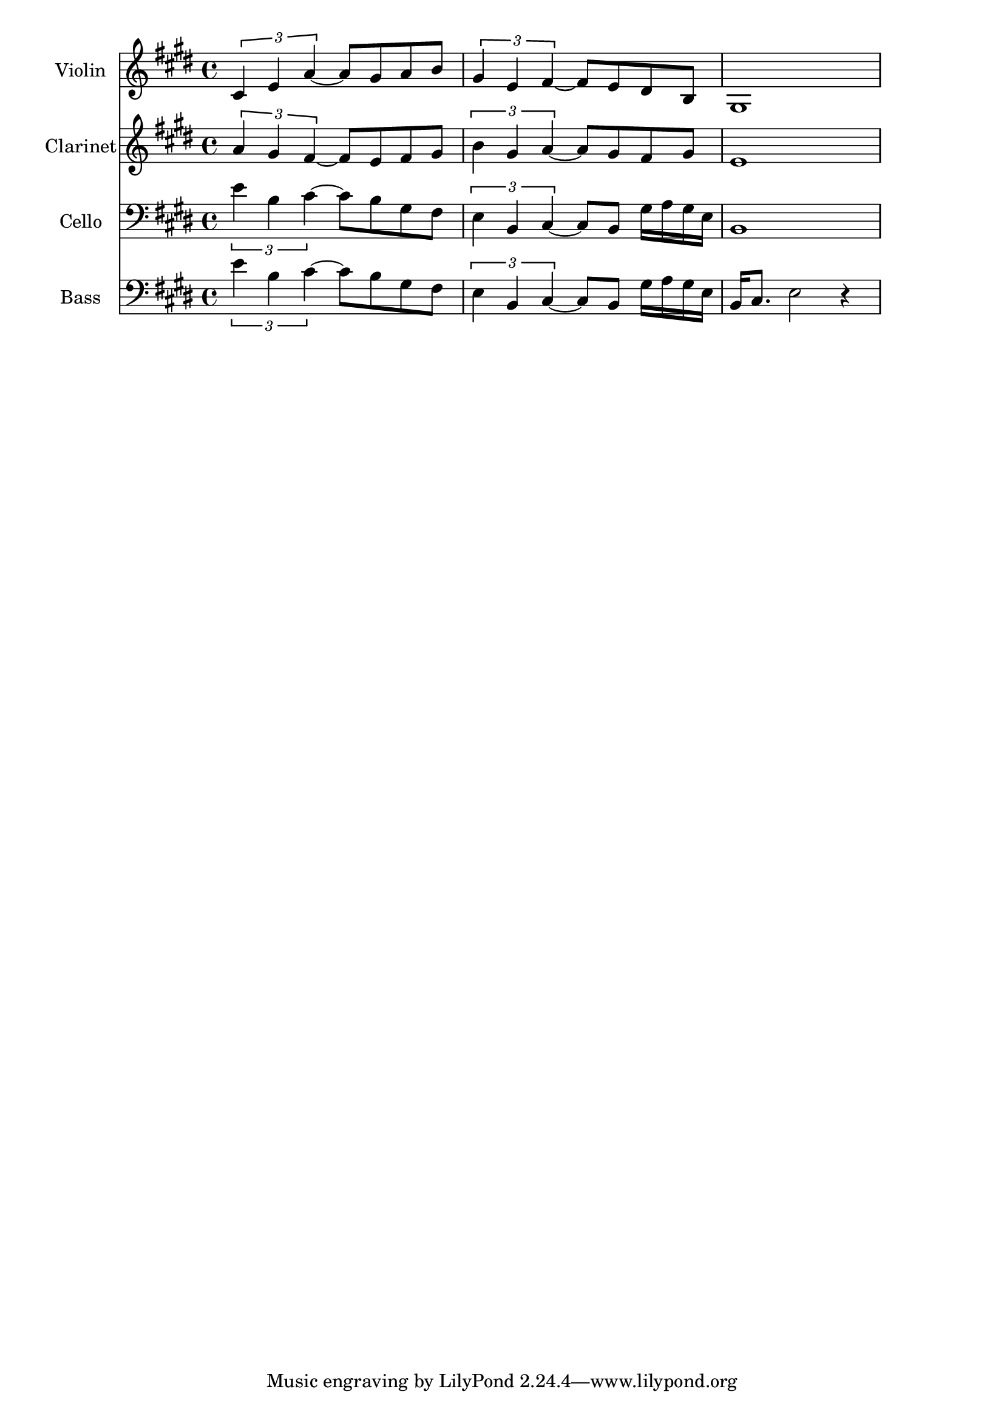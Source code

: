 \version "2.12.2"


%Harmony = \chordmode{
%	a2 b:7 |
%	e2 a |
%	
%}
Clarinet = \relative c''{
	\times 2/3 { a4 gis fis~} fis8 e8 fis gis | 
	\times 2/3 {b4 gis a~} a8 gis fis gis | 
	e1 |
}
Bass = \relative c'{
	\times 2/3 {e4 b cis~} cis8 b gis fis | 
	\times 2/3 {e4 b cis~} cis8 b gis'16 a gis e | 
	b16 cis8. e2 r4 |
}
Violin = \relative c'{
	\times 2/3 {cis4 e a~} a8 gis8 a b | 
	\times 2/3 {gis4 e fis~} fis8 e dis b | 
	gis1 |
}
Cello = \relative c'{
	\times 2/3 {e4 b cis~} cis8 b gis fis | 
	\times 2/3 {e4 b cis~} cis8 b gis'16 a gis e | 
	b1 |
}

<<
	%\new ChordNames{
	%	\Harmony
	%}
	\new Staff{
		\set Staff.instrumentName = "Violin"
		\clef treble \time 4/4 \key e \major
		\Violin
	}
	\new Staff{
		\set Staff.instrumentName = "Clarinet"
		\clef treble \time 4/4 \key e \major
		\Clarinet
	}
	\new Staff{
		\set Staff.instrumentName = "Cello"
		\clef bass \time 4/4 \key e \major
		\Cello
	}
	\new Staff{
		\set Staff.instrumentName = "Bass"
		\clef bass \time 4/4 \key e \major
		\Bass
	}
>>